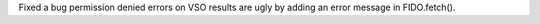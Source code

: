 Fixed a bug permission denied errors on VSO results are ugly  by adding an error message in FIDO.fetch().
